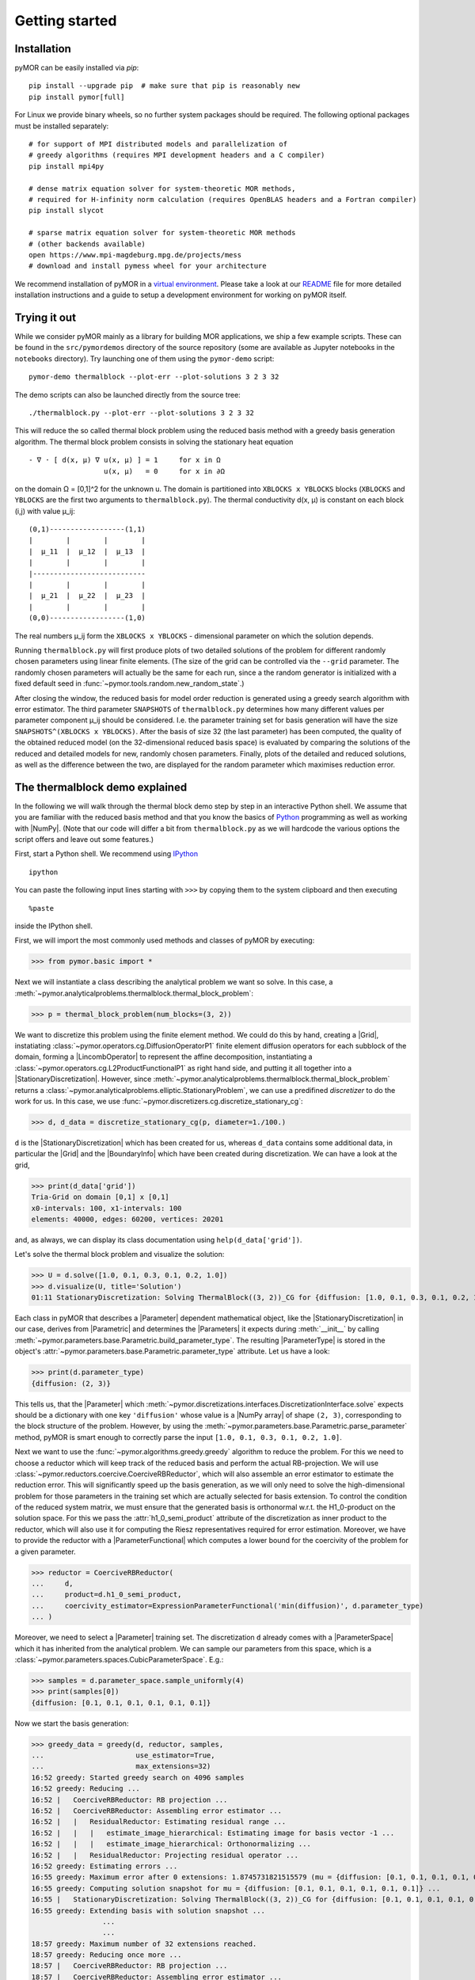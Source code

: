 .. _getting_started:

***************
Getting started
***************

Installation
------------

pyMOR can be easily installed via `pip`::

        pip install --upgrade pip  # make sure that pip is reasonably new
        pip install pymor[full]

For Linux we provide binary wheels, so no further system packages should
be required. The following optional packages must be installed separately::

        # for support of MPI distributed models and parallelization of
        # greedy algorithms (requires MPI development headers and a C compiler)
        pip install mpi4py

        # dense matrix equation solver for system-theoretic MOR methods,
        # required for H-infinity norm calculation (requires OpenBLAS headers and a Fortran compiler)
        pip install slycot

        # sparse matrix equation solver for system-theoretic MOR methods
        # (other backends available)
        open https://www.mpi-magdeburg.mpg.de/projects/mess
        # download and install pymess wheel for your architecture

We recommend installation of pyMOR in a `virtual environment <https://virtualenv.pypa.io/en/latest/>`_.
Please take a look at our `README <https://github.com/pymor/pymor#installation-via-pip>`_
file for more detailed installation instructions and a guide to setup a
development environment for working on pyMOR itself.


Trying it out
-------------

While we consider pyMOR mainly as a library for building MOR applications, we
ship a few example scripts. These can be found in the ``src/pymordemos``
directory of the source repository (some are available as Jupyter notebooks in
the ``notebooks`` directory). Try launching one of them using the ``pymor-demo``
script::

    pymor-demo thermalblock --plot-err --plot-solutions 3 2 3 32

The demo scripts can also be launched directly from the source tree::

    ./thermalblock.py --plot-err --plot-solutions 3 2 3 32

This will reduce the so called thermal block problem using the reduced basis
method with a greedy basis generation algorithm. The thermal block problem
consists in solving the stationary heat equation ::

    - ∇ ⋅ [ d(x, μ) ∇ u(x, μ) ] = 1     for x in Ω
                      u(x, μ)   = 0     for x in ∂Ω

on the domain Ω = [0,1]^2 for the unknown u. The domain is partitioned into
``XBLOCKS x YBLOCKS`` blocks (``XBLOCKS`` and ``YBLOCKS`` are the first 
two arguments to ``thermalblock.py``). The thermal conductivity d(x, μ)
is constant on each block (i,j) with value μ_ij: ::

    (0,1)------------------(1,1)
    |        |        |        |
    |  μ_11  |  μ_12  |  μ_13  |
    |        |        |        |
    |---------------------------
    |        |        |        |
    |  μ_21  |  μ_22  |  μ_23  |
    |        |        |        |
    (0,0)------------------(1,0)

The real numbers μ_ij form the ``XBLOCKS x YBLOCKS`` - dimensional parameter
on which the solution depends.

Running ``thermalblock.py`` will first produce plots of two detailed
solutions of the problem for different randomly chosen parameters
using linear finite elements. (The size of the grid can be controlled
via the ``--grid`` parameter. The randomly chosen parameters will
actually be the same for each run, since a the random generator
is initialized with a fixed default seed in
:func:`~pymor.tools.random.new_random_state`.)

After closing the window, the reduced basis for model order reduction
is generated using a greedy search algorithm with error estimator.
The third parameter ``SNAPSHOTS`` of ``thermalblock.py`` determines how many
different values per parameter component μ_ij should be considered.
I.e. the parameter training set for basis generation will have the
size ``SNAPSHOTS^(XBLOCKS x YBLOCKS)``. After the basis of size 32 (the
last parameter) has been computed, the quality of the obtained reduced model
(on the 32-dimensional reduced basis space) is evaluated by comparing the
solutions of the reduced and detailed models for new, randomly chosen
parameters. Finally, plots of the detailed and reduced solutions, as well
as the difference between the two, are displayed for the random parameter
which maximises reduction error.


The thermalblock demo explained
-------------------------------

In the following we will walk through the thermal block demo step by
step in an interactive Python shell. We assume that you are familiar
with the reduced basis method and that you know the basics of
`Python <http://www.python.org>`_ programming as well as working
with |NumPy|. (Note that our code will differ a bit from
``thermalblock.py`` as we will hardcode the various options the script
offers and leave out some features.)

First, start a Python shell. We recommend using
`IPython <http://ipython.org>`_ ::

    ipython

You can paste the following input lines starting with ``>>>`` by copying
them to the system clipboard and then executing ::

    %paste

inside the IPython shell.

First, we will import the most commonly used methods and classes of pyMOR
by executing:

>>> from pymor.basic import *

Next we will instantiate a class describing the analytical problem
we want so solve. In this case, a 
:meth:`~pymor.analyticalproblems.thermalblock.thermal_block_problem`:

>>> p = thermal_block_problem(num_blocks=(3, 2))

We want to discretize this problem using the finite element method.
We could do this by hand, creating a |Grid|, instatiating
:class:`~pymor.operators.cg.DiffusionOperatorP1` finite element diffusion
operators for each subblock of the domain, forming a |LincombOperator|
to represent the affine decomposition, instantiating a
:class:`~pymor.operators.cg.L2ProductFunctionalP1` as right hand side, and
putting it all together into a |StationaryDiscretization|. However, since
:meth:`~pymor.analyticalproblems.thermalblock.thermal_block_problem` returns
a :class:`~pymor.analyticalproblems.elliptic.StationaryProblem`, we can use
a predifined *discretizer* to do the work for us. In this case, we use
:func:`~pymor.discretizers.cg.discretize_stationary_cg`:

>>> d, d_data = discretize_stationary_cg(p, diameter=1./100.)

``d`` is the |StationaryDiscretization| which has been created for us,
whereas ``d_data`` contains some additional data, in particular the |Grid|
and the |BoundaryInfo| which have been created during discretization. We
can have a look at the grid,

>>> print(d_data['grid'])
Tria-Grid on domain [0,1] x [0,1]
x0-intervals: 100, x1-intervals: 100
elements: 40000, edges: 60200, vertices: 20201

and, as always, we can display its class documentation using
``help(d_data['grid'])``.

Let's solve the thermal block problem and visualize the solution:

>>> U = d.solve([1.0, 0.1, 0.3, 0.1, 0.2, 1.0])
>>> d.visualize(U, title='Solution')
01:11 StationaryDiscretization: Solving ThermalBlock((3, 2))_CG for {diffusion: [1.0, 0.1, 0.3, 0.1, 0.2, 1.0]} ...

Each class in pyMOR that describes a |Parameter| dependent mathematical
object, like the |StationaryDiscretization| in our case, derives from
|Parametric| and determines the |Parameters| it expects during :meth:`__init__`
by calling :meth:`~pymor.parameters.base.Parametric.build_parameter_type`.
The resulting |ParameterType| is stored in the object's
:attr:`~pymor.parameters.base.Parametric.parameter_type` attribute. Let us
have a look:

>>> print(d.parameter_type)
{diffusion: (2, 3)}

This tells us, that the |Parameter| which
:meth:`~pymor.discretizations.interfaces.DiscretizationInterface.solve` expects
should be a dictionary with one key ``'diffusion'`` whose value is a
|NumPy array| of shape ``(2, 3)``, corresponding to the block structure of
the problem. However, by using the 
:meth:`~pymor.parameters.base.Parametric.parse_parameter` method, pyMOR is
smart enough to correctly parse the input ``[1.0, 0.1, 0.3, 0.1, 0.2, 1.0]``.

Next we want to use the :func:`~pymor.algorithms.greedy.greedy` algorithm
to reduce the problem. For this we need to choose a reductor which will keep
track of the reduced basis and perform the actual RB-projection. We will use
:class:`~pymor.reductors.coercive.CoerciveRBReductor`, which will
also assemble an error estimator to estimate the reduction error. This
will significantly speed up the basis generation, as we will only need to
solve the high-dimensional problem for those parameters in the training set
which are actually selected for basis extension. To control the condition of
the reduced system matrix, we must ensure that the generated basis is
orthonormal w.r.t. the H1_0-product on the solution space. For this we pass
the :attr:`h1_0_semi_product` attribute of the discretization as inner product to
the reductor, which will also use it for computing the Riesz representatives
required for error estimation. Moreover, we have to provide
the reductor with a |ParameterFunctional| which computes a lower bound for
the coercivity of the problem for a given parameter.

>>> reductor = CoerciveRBReductor(
...     d, 
...     product=d.h1_0_semi_product,
...     coercivity_estimator=ExpressionParameterFunctional('min(diffusion)', d.parameter_type)
... )

Moreover, we need to select a |Parameter| training set. The discretization
``d`` already comes with a |ParameterSpace| which it has inherited from the
analytical problem. We can sample our parameters from this space, which is a
:class:`~pymor.parameters.spaces.CubicParameterSpace`. E.g.:

>>> samples = d.parameter_space.sample_uniformly(4)
>>> print(samples[0])
{diffusion: [0.1, 0.1, 0.1, 0.1, 0.1, 0.1]}

Now we start the basis generation:

>>> greedy_data = greedy(d, reductor, samples,
...                      use_estimator=True,
...                      max_extensions=32)
16:52 greedy: Started greedy search on 4096 samples
16:52 greedy: Reducing ...
16:52 |   CoerciveRBReductor: RB projection ...
16:52 |   CoerciveRBReductor: Assembling error estimator ...
16:52 |   |   ResidualReductor: Estimating residual range ...
16:52 |   |   |   estimate_image_hierarchical: Estimating image for basis vector -1 ...
16:52 |   |   |   estimate_image_hierarchical: Orthonormalizing ...
16:52 |   |   ResidualReductor: Projecting residual operator ...
16:52 greedy: Estimating errors ...
16:55 greedy: Maximum error after 0 extensions: 1.8745731821515579 (mu = {diffusion: [0.1, 0.1, 0.1, 0.1, 0.1, 0.1]})
16:55 greedy: Computing solution snapshot for mu = {diffusion: [0.1, 0.1, 0.1, 0.1, 0.1, 0.1]} ...
16:55 |   StationaryDiscretization: Solving ThermalBlock((3, 2))_CG for {diffusion: [0.1, 0.1, 0.1, 0.1, 0.1, 0.1]} ...
16:55 greedy: Extending basis with solution snapshot ...
                 ...
                 ...
18:57 greedy: Maximum number of 32 extensions reached.
18:57 greedy: Reducing once more ...
18:57 |   CoerciveRBReductor: RB projection ...
18:57 |   CoerciveRBReductor: Assembling error estimator ...
18:57 |   |   ResidualReductor: Estimating residual range ...
18:57 |   |   |   estimate_image_hierarchical: Estimating image for basis vector 31 ...
18:57 |   |   |   estimate_image_hierarchical: Orthonormalizing ...
18:57 |   |   |   |   gram_schmidt: Removing vector 180 of norm 1.7588304501544013e-15
18:57 |   |   |   |   gram_schmidt: Orthonormalizing vector 181 again
18:57 |   |   |   |   gram_schmidt: Orthonormalizing vector 182 again
18:57 |   |   |   |   gram_schmidt: Orthonormalizing vector 183 again
18:58 |   |   |   |   gram_schmidt: Orthonormalizing vector 184 again
18:58 |   |   |   |   gram_schmidt: Orthonormalizing vector 185 again
18:58 |   |   |   |   gram_schmidt: Orthonormalizing vector 186 again
18:58 |   |   ResidualReductor: Projecting residual operator ...
18:58 greedy: Greedy search took 126.14163041114807 seconds
                 

The ``max_extensions`` parameter defines how many basis vectors we want to
obtain. ``greedy_data`` is a dictionary containing various data that has
been generated during the run of the algorithm:

>>> print(greedy_data.keys())
dict_keys(['rd', 'max_errs', 'extensions', 'max_err_mus', 'time'])

The most important items is ``'rd'`` which holds the reduced |Discretization|
obtained from applying our reductor with the final reduced basis.

>>> rd = greedy_data['rd']

All vectors in pyMOR are stored in so called |VectorArrays|. For example
the solution ``U`` computed above is given as a |VectorArray| of length 1.
For the reduced basis we have:

>>> print(type(reductor.RB))
<class 'pymor.vectorarrays.numpy.NumpyVectorArray'>
>>> print(len(reductor.RB))
32
>>> print(reductor.RB.dim)
20201

Let us check if the reduced basis really is orthonormal with respect to
the H1-product. For this we use the :meth:`~pymor.operators.interfaces.OperatorInterface.apply2`
method:

>>> import numpy as np
>>> gram_matrix = reductor.RB.gramian(d.h1_0_semi_product)
>>> print(np.max(np.abs(gram_matrix - np.eye(32))))
3.0088616060491846e-14

Looks good! We can now solve the reduced model for the same parameter as above.
The result is a vector of coefficients w.r.t. the reduced basis, which is
currently stored in ``rb``. To form the linear combination, we can use the
`reconstruct` method of the reductor:

>>> u = rd.solve([1.0, 0.1, 0.3, 0.1, 0.2, 1.0])
>>> print(u)
[[  5.79477471e-01   5.91289054e-02   1.89924036e-01   1.89149529e-02
    1.81103127e-01   2.69920752e-02  -1.79611519e-01   7.99676272e-03
    1.54092560e-01   5.76326362e-02   1.97982347e-01  -2.13775254e-02
    3.12892660e-02  -1.27037440e-01  -1.51352508e-02   3.36101087e-02
    2.05779889e-02  -4.96445984e-03   3.21176662e-02  -2.52674851e-02
    2.92150040e-02   3.23570362e-03  -4.14288199e-03   5.48325425e-03
    4.10728945e-03   1.59251955e-03  -9.23470903e-03  -2.57483574e-03
   -2.52451212e-03  -5.08125873e-04   2.71427033e-03   5.83210112e-05]]
>>> U_red = reductor.reconstruct(u)
>>> print(U_red.dim)
20201

Finally we compute the reduction error and display the reduced solution along with
the detailed solution and the error:

>>> ERR = U - U_red
>>> print(ERR.norm(d.h1_0_semi_product))
[0.00473238]
>>> d.visualize((U, U_red, ERR),
...             legend=('Detailed', 'Reduced', 'Error'),
...             separate_colorbars=True)

We can nicely observe that, as expected, the error is maximized along the
jumps of the diffusion coefficient.


Learning more
-------------

As a next step, you should read our :ref:`technical_overview` which discusses the
most important concepts and design decisions behind pyMOR. After that
you should be ready to delve into the reference documentation.

Should you have any problems regarding pyMOR, questions or
`feature requests <https://github.com/pymor/pymor/issues>`_, do not hesitate
to contact us at our
`mailing list <http://listserv.uni-muenster.de/mailman/listinfo/pymor-dev>`_!

